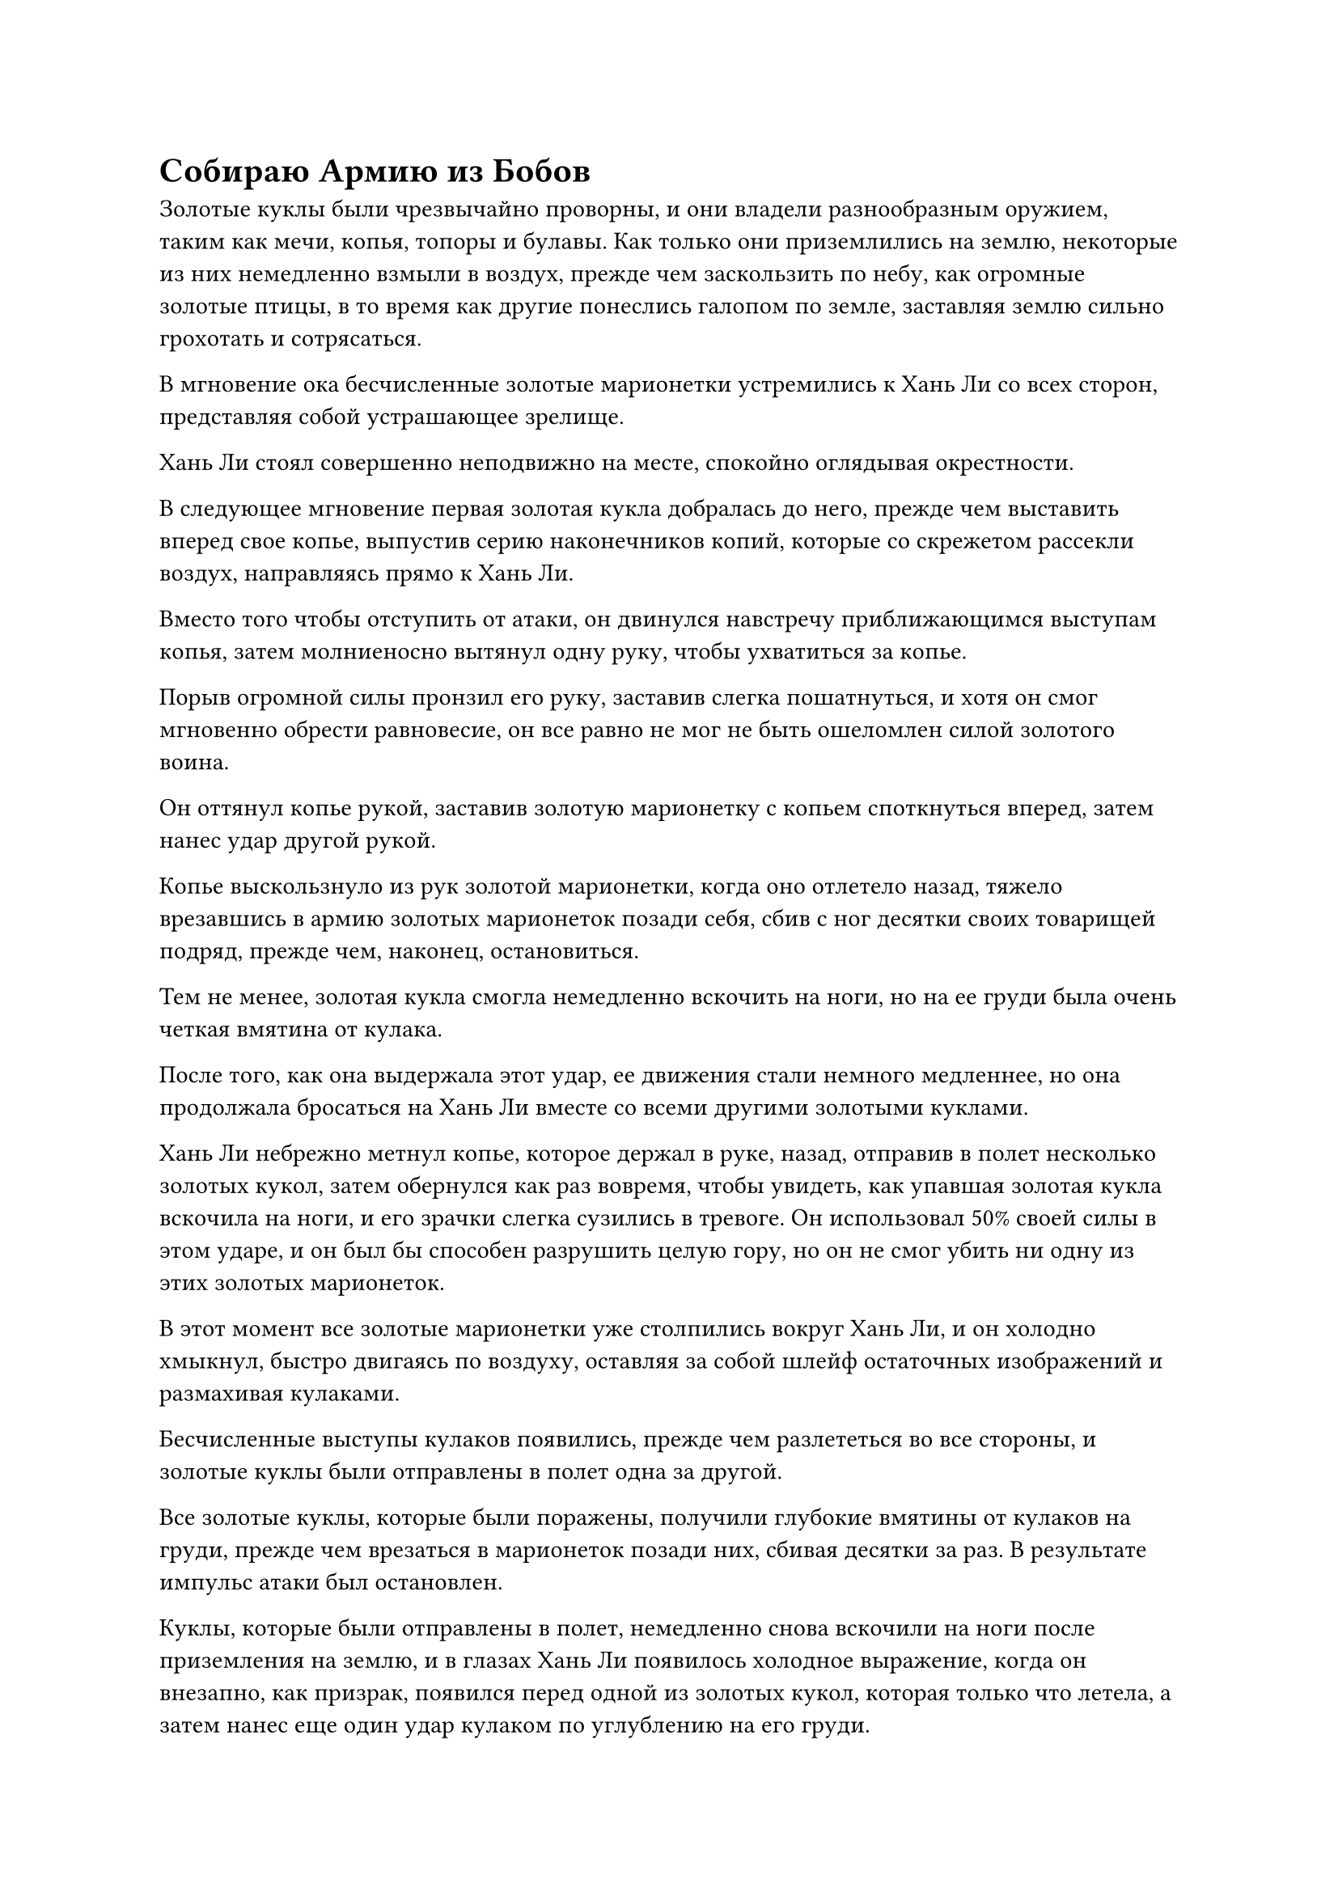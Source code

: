 = Собираю Армию из Бобов

Золотые куклы были чрезвычайно проворны, и они владели разнообразным оружием, таким как мечи, копья, топоры и булавы. Как только они приземлились на землю, некоторые из них немедленно взмыли в воздух, прежде чем заскользить по небу, как огромные золотые птицы, в то время как другие понеслись галопом по земле, заставляя землю сильно грохотать и сотрясаться.

В мгновение ока бесчисленные золотые марионетки устремились к Хань Ли со всех сторон, представляя собой устрашающее зрелище.

Хань Ли стоял совершенно неподвижно на месте, спокойно оглядывая окрестности.

В следующее мгновение первая золотая кукла добралась до него, прежде чем выставить вперед свое копье, выпустив серию наконечников копий, которые со скрежетом рассекли воздух, направляясь прямо к Хань Ли.

Вместо того чтобы отступить от атаки, он двинулся навстречу приближающимся выступам копья, затем молниеносно вытянул одну руку, чтобы ухватиться за копье.

Порыв огромной силы пронзил его руку, заставив слегка пошатнуться, и хотя он смог мгновенно обрести равновесие, он все равно не мог не быть ошеломлен силой золотого воина.

Он оттянул копье рукой, заставив золотую марионетку с копьем споткнуться вперед, затем нанес удар другой рукой.

Копье выскользнуло из рук золотой марионетки, когда оно отлетело назад, тяжело врезавшись в армию золотых марионеток позади себя, сбив с ног десятки своих товарищей подряд, прежде чем, наконец, остановиться.

Тем не менее, золотая кукла смогла немедленно вскочить на ноги, но на ее груди была очень четкая вмятина от кулака.

После того, как она выдержала этот удар, ее движения стали немного медленнее, но она продолжала бросаться на Хань Ли вместе со всеми другими золотыми куклами.

Хань Ли небрежно метнул копье, которое держал в руке, назад, отправив в полет несколько золотых кукол, затем обернулся как раз вовремя, чтобы увидеть, как упавшая золотая кукла вскочила на ноги, и его зрачки слегка сузились в тревоге. Он использовал 50% своей силы в этом ударе, и он был бы способен разрушить целую гору, но он не смог убить ни одну из этих золотых марионеток.

В этот момент все золотые марионетки уже столпились вокруг Хань Ли, и он холодно хмыкнул, быстро двигаясь по воздуху, оставляя за собой шлейф остаточных изображений и размахивая кулаками.

Бесчисленные выступы кулаков появились, прежде чем разлететься во все стороны, и золотые куклы были отправлены в полет одна за другой.

Все золотые куклы, которые были поражены, получили глубокие вмятины от кулаков на груди, прежде чем врезаться в марионеток позади них, сбивая десятки за раз. В результате импульс атаки был остановлен.

Куклы, которые были отправлены в полет, немедленно снова вскочили на ноги после приземления на землю, и в глазах Хань Ли появилось холодное выражение, когда он внезапно, как призрак, появился перед одной из золотых кукол, которая только что летела, а затем нанес еще один удар кулаком по углублению на его груди.

Золотая кукла вздрогнула, когда по ее телу появилась серия трещин. Лучи желтого света просочились из трещин, после чего кукла яростно взорвалась, превратившись в облако желтого тумана.

Выражение лица Хань Ли слегка смягчилось, когда он увидел это. Эти золотые куклы обладали чрезвычайно решительными телами, но они не были неуязвимыми.

Окружающие золотые куклы продолжали штурмовать Хань Ли со всех сторон.

В ответ Хань Ли глубоко вздохнул, и шесть пятнышек синего света появились на его груди и животе. Его тело внезапно увеличилось в размерах, и он начал свое возмездие.

Раздалась череда глухих ударов, когда семь или восемь ближайших к нему золотых кукол отлетели назад, прежде чем взорваться.

Руки Хань Ли мелькнули в воздухе размытым пятном, выпустив бесчисленные удары кулака, которые прорезали воздух под череду оглушительных ударов.

Все золотые куклы в радиусе почти 200 футов от него были отправлены в полет, прежде чем взорваться облаками желтого тумана.

С его силой, усиленной искусством Происхождения Большой Медведицы, эти золотые куклы не могли сравниться с его кулаками.

……

В Царстве Бессмертных было огромное чернильно-черное море.

Черный туман пронизывал всю местность, и порывы ветра Инь непрерывно завывали над поверхностью моря, постоянно поднимая огромные волны, которые достигали более 100 футов в высоту.

В районе моря, где черный туман был наиболее плотным, находился огромный черный город, удивительно устойчиво плавающий на волнах.

Город был более 1000 футов в высоту и более 100 километров в диаметре. Над северными городскими воротами висела мемориальная доска, на которой крупными архаичными буквами было написано "Город черной воды".

Стены города были сложены из гигантских прямоугольных черных камней, которые отражали кристаллический блеск в редких лучах солнечного света, которым удавалось просочиться сквозь черный туман. Изнутри город казался таким же, как и любой другой город, с реками и сельскохозяйственными угодьями, улицами и домами, всем, что можно было бы ожидать увидеть в обычном городе.

Также по городу бродило много людей, представляя собой оживленную и шумную сцену.

Местность внутри города не была полностью ровной и устойчивой. Чем ближе к центру города, тем выше они оказывались, и тем плотнее становились здания. Центральная площадь также была домом для самых величественных дворцов и павильонов в городе.

На самой высокой точке всего города находился небольшой внутренний городок, который был четко отделен от всех остальных зданий черной рекой.

Внутри внутреннего города были замысловато построенные павильоны, успокаивающие водоемы с проточной водой, а также ряд искусственных гор и ухоженных садов. В центре внутреннего города была просторная платформа, на вершине которой стоял трехэтажный павильон, полностью построенный из дерева, с переплетающимися арками и крышей из глазурованной желтой черепицы. На крыше были красивые статуи дракона и феникса, демонстрирующие замечательное мастерство.

На верхнем этаже павильона все окна были открыты, обеспечивая чрезвычайно широкий обзор. С этой выгодной точки можно было увидеть не только весь внутренний город, но даже бескрайнее черное море за пределами гигантского города.

Обстановка внутри павильона была очень простой, в центре стоял только квадратный стол, по обе стороны от которого лежали круглые шелковые футоны.

На столе стояла темно-красная медная курильница, из которой торчало несколько палочек с горящими благовониями, распространявшими ароматный дым по всей комнате.

На футоне справа от стола сидел худощавый пожилой мужчина с короной из фиолетового лотоса на голове. В данный момент он держал красивую чайную чашку и осторожно смаковал ее содержимое.

Внутри чашки был элегантный зеленый чай, напоминающий полупрозрачный жидкий нефрит, и его аромат был чрезвычайно слабым, несколько заглушаемый ароматом дыма благовоний, но он был чрезвычайно приятен на языке и богат духовной ци, обеспечивая восхитительные ощущения от питья.

Пожилой мужчина медленно поставил свою чашку и искренне похвалил: "Этот Черный Водный спиртовой чай действительно соответствует всему хорошему, что я о нем слышал, товарищ даосист Костяное пламя".

Напротив него сидел мужчина в черном одеянии с болезненно-желтым цветом лица, который безразличным голосом ответил: "Вы слишком добры, товарищ даос Клир Брайт. Если вам это нравится, вы можете забрать немного с собой".

"В прошлом у нас редко было какое-либо взаимодействие из-за противоположного характера наших сект в нижнем царстве, но здесь, в Царстве Бессмертных, мы должны стремиться больше работать вместе для взаимной выгоды", - сказал даос Клир Брайт с теплой улыбкой.

Мирянин Костяное Пламя кивнул в ответ. "Если мы сможем поймать этого Хань Ли, нам, скорее всего, придется работать вместе, чтобы раскрыть потенциальные секреты, которые он скрывает".

"Кстати о нем, вам удалось что-нибудь узнать о его истории и происхождении?" - Спросил даоист Клир Брайт, и на его лице появилось серьезное выражение.

Непрофессионал Боун Флейм покачал головой в ответ. "Я провел некоторое расследование по определенным каналам с тех пор, как вы в последний раз связывались со мной, но мне не удалось найти никакой полезной информации. Вы сделали какие-либо открытия со своей стороны?"

"Боюсь, мне также не удалось собрать о нем никакой полезной информации. Информация, которую Вездесущий павильон готов предоставить, очень ограничена. Все, что мы знаем, это то, что клиент - очень влиятельная фигура, но на данный момент это все, что я знаю по этому вопросу", - вздохнул даоист Клир Брайт.

"Меня еще больше интересуют секреты, которые этот Хань Ли потенциально может скрывать сейчас. Похоже, нам придется тщательно допросить его после того, как мы его поймаем", - усмехнулся непрофессионал Костяное Пламя.

"Ты кажешься чрезвычайно уверенным, брат Костяное Пламя. Я полагаю, ты, должно быть, даровал своим ученикам какие-то могущественные сокровища, верно?" Спросил даос Клир Брайт.

"Ты хочешь сказать, что не делал того же самого?" Возразил мирянин Костяное Пламя, бросив взгляд на даоса Клир Брайта.

Последний слабо улыбнулся в ответ. "Я, естественно, должен был принять некоторые меры, чтобы обеспечить успех этой операции".

Даосист Клир Брайт явно не желал разглашать какие-либо конкретные детали, поэтому непрофессионал Костяное Пламя не стал допытываться дальше. Вместо этого он сказал небрежным голосом: "Некоторое время назад мне случайно удалось вырастить несколько бобов-воинов, и только полмесяца назад я смог успешно превратить их в Воинов Дао. Они идеально подходят для этого дела, поэтому я даровал их своим ученикам".

Несмотря на беспечность, с которой было сделано это заявление, даос Клир Брайт, казалось, был очень удивлен, услышав это.

"Тебе невероятно повезло, что ты смог воспитать Воинов Дао, собрат Даос Костяное Пламя".

"Ты льстишь мне, собрат-даос Клир Брайт. Воины Дао, которых мне удалось вырастить, - это всего лишь воины Золотого Дао, тип воина Дао низшего третьего ранга. Это вряд ли достойно похвалы", - сказал непрофессионал Боун Флейм, пренебрежительно взмахнув рукавом, но намек на едва заметную гордость промелькнул в его глазах, когда он говорил.

"Даже в этом случае, эти Воины Дао будут намного могущественнее большинства других сокровищ. С этими воинами Дао на нашей стороне Хань Ли ни за что не сможет ускользнуть из наших рук", - сказал даос Клир Брайт с явным оттенком зависти в голосе.

Непрофессионал Костяное Пламя просто улыбнулся и ничего не ответил.

Внезапно даосу Клиру Брайту пришла в голову мысль, и он сказал: "Кстати, технически Хань Ли является приглашенным старейшиной секты Холодного пламени. Ты же не думаешь, что Холодное Пламя встанет у нас на пути, не так ли?"

"Если только он не хочет, чтобы в Царстве Духов осталось только две ведущие секты, ему было бы мудро не вмешиваться", - ответил мирянин Костяное Пламя, и на его лице появилось холодное выражение.

Даос Клир Брайт кивнул в ответ.

……

Внутри таинственного пространства, над плотным слоем серых облаков, в воздухе стояли три фигуры. Это были не кто иные, как Тонг Рене, Даос Закрытая гора, и Дуань Ренли.

В этот момент Дуань Ренли держал желтую тыкву, произнося заклинание.

Тыква была размером примерно в половину взрослого человека, и на ее поверхности были круги с мерцающим золотым текстом. Серия золотых рун, похожих на текст, плавала вокруг отверстия тыквы, испуская неземную ауру.

Когда прозвучало его заклинание, вспышка золотого света закружилась вокруг отверстия тыквы, и несколько желтых предметов, похожих на фасоль, вылетели изнутри, прежде чем опуститься с неба.

Как только эти бобы соприкоснулись с серыми облаками, в облаках мгновенно появилась серия крошечных вихрей, в мгновение ока поглотивших желтые бобы.

"Это... искусство создания армии из бобов? Я не думал, что ваша секта способна раскрыть такое легендарное бессмертное искусство!" Воскликнул даос Закрытая гора, с завистливым выражением бросив взгляд на желтую тыкву в руках Дуань Ренли.

"Ты, безусловно, очень осведомлен, собрат по Даосской Закрытой горе. По правде говоря, эта бессмертная секретная техника намного превосходит все, чем я могу владеть. Я могу вызвать этих воинов Дао только с помощью этого бессмертного сокровища, дарованного мне патриархом нашей секты", - безразлично ответил Тун Рене.

#pagebreak()